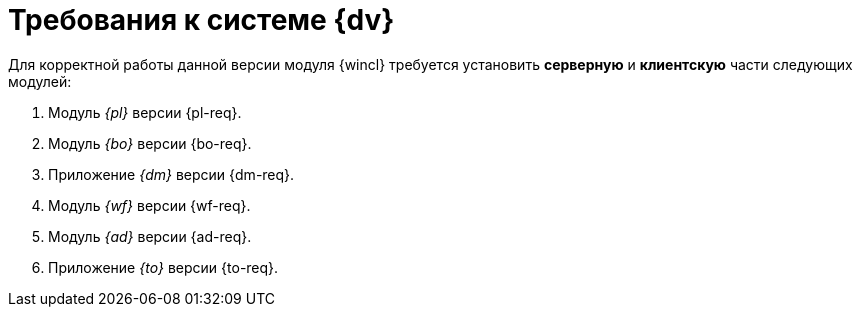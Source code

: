= Требования к системе {dv}

Для корректной работы данной версии модуля {wincl} требуется установить *серверную* и *клиентскую* части следующих модулей:

. Модуль _{pl}_ версии {pl-req}.
. Модуль _{bo}_ версии {bo-req}.
. Приложение _{dm}_ версии {dm-req}.
. Модуль _{wf}_ версии {wf-req}.
. Модуль _{ad}_ версии {ad-req}.
. Приложение _{to}_ версии {to-req}.
